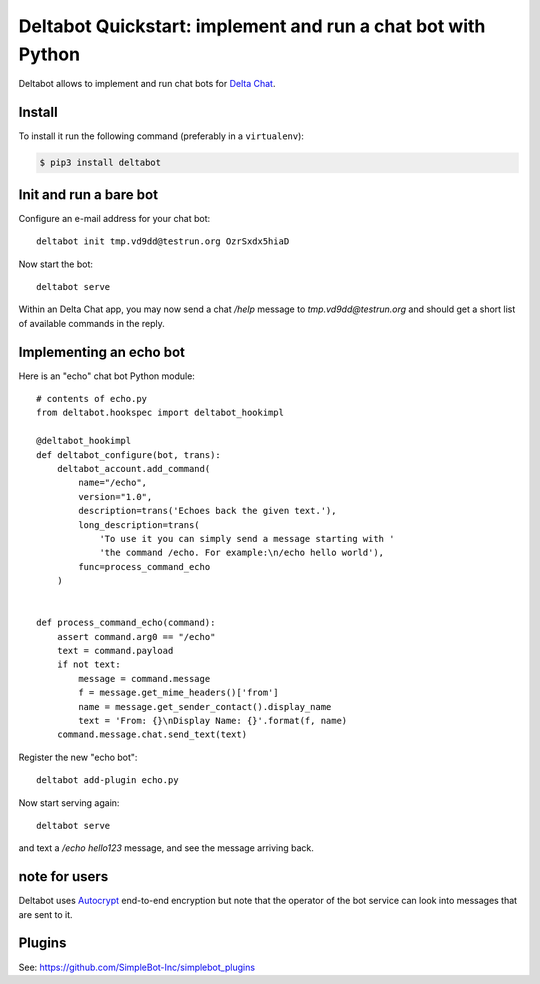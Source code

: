 Deltabot Quickstart: implement and run a chat bot with Python
=============================================================

Deltabot allows to implement and run chat bots for `Delta Chat`_.

Install
-------

To install it run the following command (preferably in a ``virtualenv``):

.. code-block:: bash

   $ pip3 install deltabot


Init and run a bare bot
-----------------------

Configure an e-mail address for your chat bot::

    deltabot init tmp.vd9dd@testrun.org OzrSxdx5hiaD

Now start the bot::

    deltabot serve

Within an Delta Chat app, you may now send a chat `/help` message to
`tmp.vd9dd@testrun.org` and should get a short list of available
commands in the reply.


Implementing an echo bot
------------------------

Here is an "echo" chat bot Python module::

    # contents of echo.py
    from deltabot.hookspec import deltabot_hookimpl

    @deltabot_hookimpl
    def deltabot_configure(bot, trans):
        deltabot_account.add_command(
            name="/echo",
            version="1.0",
            description=trans('Echoes back the given text.'),
            long_description=trans(
                'To use it you can simply send a message starting with '
                'the command /echo. For example:\n/echo hello world'),
            func=process_command_echo
        )


    def process_command_echo(command):
        assert command.arg0 == "/echo"
        text = command.payload
        if not text:
            message = command.message
            f = message.get_mime_headers()['from']
            name = message.get_sender_contact().display_name
            text = 'From: {}\nDisplay Name: {}'.format(f, name)
        command.message.chat.send_text(text)

Register the new "echo bot"::

    deltabot add-plugin echo.py

Now start serving again::

    deltabot serve

and text a `/echo hello123` message, and see the message arriving back.


note for users
--------------

Deltabot uses `Autocrypt <https://autocrypt.org/>`_ end-to-end encryption
but note that the operator of the bot service can look into
messages that are sent to it.


Plugins
-------

See: https://github.com/SimpleBot-Inc/simplebot_plugins


.. _Delta Chat: https://delta.chat
